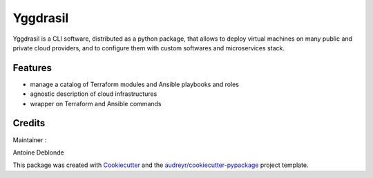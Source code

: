 ===========
Yggdrasil
===========

Yggdrasil is a CLI software, distributed as a python package, that allows to deploy virtual machines
on many public and private cloud providers, and to configure them with custom softwares and microservices stack.


Features
--------

* manage a catalog of Terraform modules and Ansible playbooks and roles
* agnostic description of cloud infrastructures
* wrapper on Terraform and Ansible commands

Credits
-------

Maintainer : 

Antoine Deblonde

This package was created with Cookiecutter_ and the `audreyr/cookiecutter-pypackage`_ project template.

.. _Cookiecutter: https://github.com/audreyr/cookiecutter
.. _`audreyr/cookiecutter-pypackage`: https://github.com/audreyr/cookiecutter-pypackage
